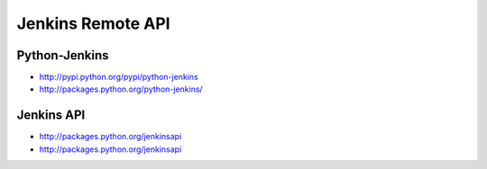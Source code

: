 Jenkins Remote API
==================


Python-Jenkins
--------------

* http://pypi.python.org/pypi/python-jenkins

* http://packages.python.org/python-jenkins/


Jenkins API
-----------

* http://packages.python.org/jenkinsapi

* http://packages.python.org/jenkinsapi
